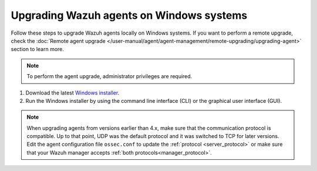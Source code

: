 
.. Copyright (C) 2015, Wazuh, Inc.
.. meta::
  :description: Check out how to upgrade the Wazuh agent to the latest available version remotely, using the Wazuh API, or locally.


Upgrading Wazuh agents on Windows systems
=========================================

Follow these steps to upgrade Wazuh agents locally on Windows systems. If you want to perform a remote upgrade, check the :doc:`Remote agent upgrade </user-manual/agent/agent-management/remote-upgrading/upgrading-agent>` section to learn more. 

.. note:: To perform the agent upgrade, administrator privileges are required.

#. Download the latest `Windows installer <https://packages.wazuh.com/|WAZUH_CURRENT_MAJOR_WINDOWS|/windows/wazuh-agent-|WAZUH_CURRENT_WINDOWS|-|WAZUH_REVISION_WINDOWS|.msi>`_. 

#. Run the Windows installer by using the command line interface (CLI) or the graphical user interface (GUI).


   .. tabs::
    
      .. group-tab:: CLI

         To upgrade the Wazuh agent from the command line, run the installer using Windows PowerShell or the command prompt. The ``/q`` argument is used for unattended installations.

            .. code-block:: none

               # .\wazuh-agent-|WAZUH_CURRENT_WINDOWS|-|WAZUH_REVISION_WINDOWS|.msi /q


      .. group-tab:: GUI

         Open the installer and follow the instructions to upgrade the Wazuh agent.

            .. thumbnail:: /images/installation/windows.png
              :title: Windows agent setup window
              :alt: Windows agent setup Window
              :align: center
              :width: 100%
   

.. note::
   :class: not-long

   When upgrading agents from versions earlier than 4.x, make sure that the communication protocol is compatible. Up to that point, UDP was the default protocol and it was switched to TCP for later versions. Edit the agent configuration file ``ossec.conf`` to update the :ref:`protocol <server_protocol>` or make sure that your Wazuh manager accepts :ref:`both protocols<manager_protocol>`. 
               
